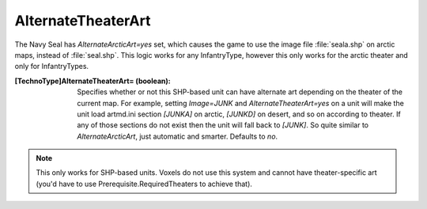 AlternateTheaterArt
~~~~~~~~~~~~~~~~~~~

The Navy Seal has `AlternateArcticArt=yes` set, which causes the game to use the
image file :file:`seala.shp` on arctic maps, instead of :file:`seal.shp`. This
logic works for any InfantryType, however this only works for the arctic theater
and only for InfantryTypes.

:[TechnoType]AlternateTheaterArt= (boolean): Specifies whether or not
  this SHP-based unit can have alternate art depending on the theater of
  the current map. For example, setting `Image=JUNK` and
  `AlternateTheaterArt=yes` on a unit will make the unit load artmd.ini
  section `[JUNKA]` on arctic, `[JUNKD]` on desert, and so on according
  to theater. If any of those sections do not exist then the unit will
  fall back to `[JUNK]`. So quite similar to `AlternateArcticArt`, just
  automatic and smarter. Defaults to `no`.

.. note:: This only works for SHP-based units. Voxels do not use this system and
  cannot have theater-specific art (you'd have to use
  Prerequisite.RequiredTheaters to achieve that).

.. index:: Art; AlternateTheaterArt for InfantryTypes supports all theaters.

.. versionadded:: 0.2
